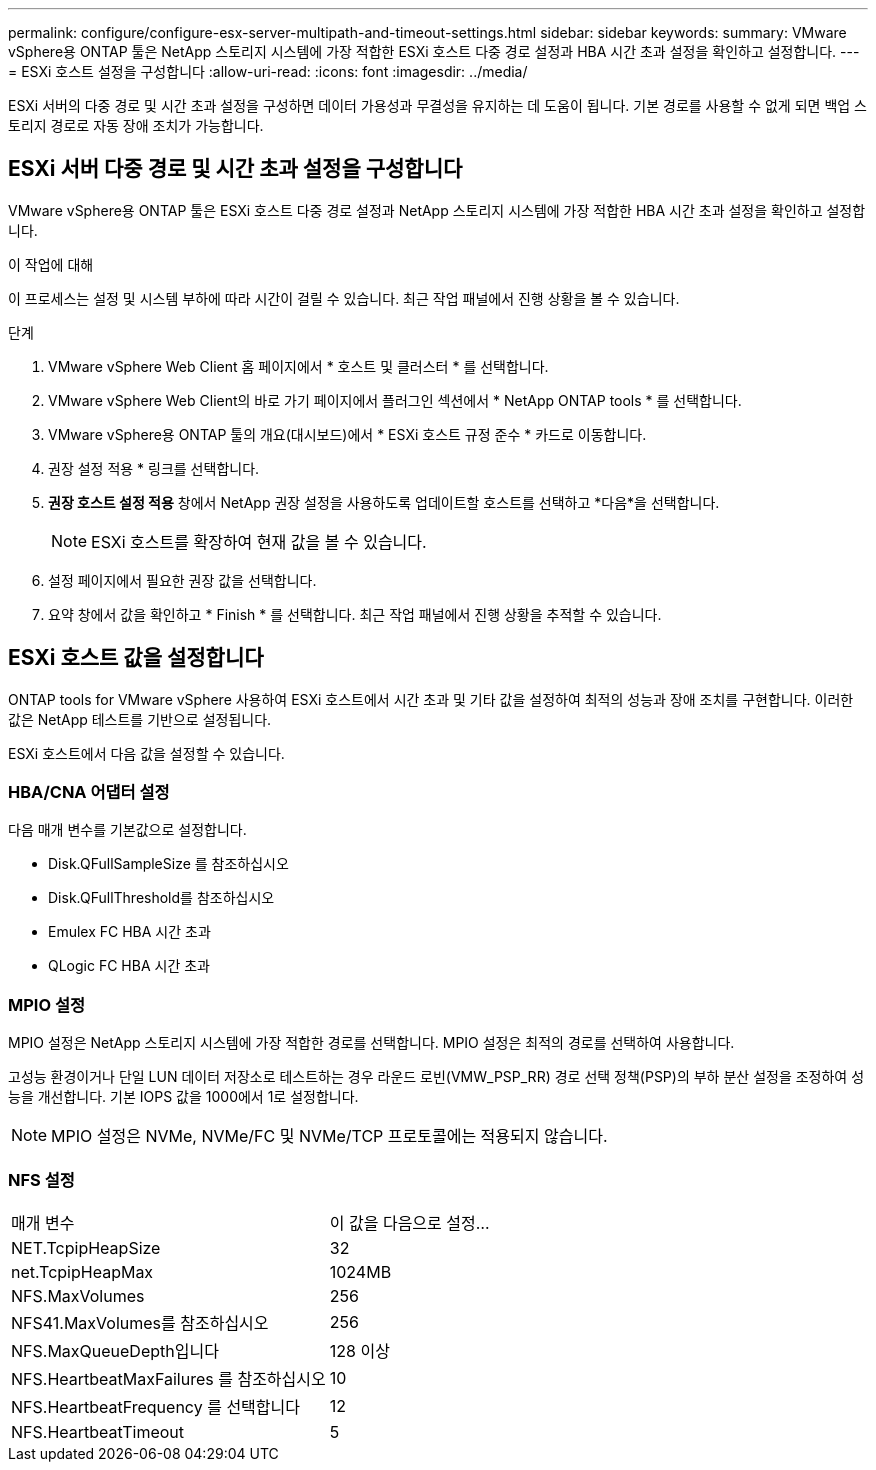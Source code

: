 ---
permalink: configure/configure-esx-server-multipath-and-timeout-settings.html 
sidebar: sidebar 
keywords:  
summary: VMware vSphere용 ONTAP 툴은 NetApp 스토리지 시스템에 가장 적합한 ESXi 호스트 다중 경로 설정과 HBA 시간 초과 설정을 확인하고 설정합니다. 
---
= ESXi 호스트 설정을 구성합니다
:allow-uri-read: 
:icons: font
:imagesdir: ../media/


[role="lead"]
ESXi 서버의 다중 경로 및 시간 초과 설정을 구성하면 데이터 가용성과 무결성을 유지하는 데 도움이 됩니다.  기본 경로를 사용할 수 없게 되면 백업 스토리지 경로로 자동 장애 조치가 가능합니다.



== ESXi 서버 다중 경로 및 시간 초과 설정을 구성합니다

VMware vSphere용 ONTAP 툴은 ESXi 호스트 다중 경로 설정과 NetApp 스토리지 시스템에 가장 적합한 HBA 시간 초과 설정을 확인하고 설정합니다.

.이 작업에 대해
이 프로세스는 설정 및 시스템 부하에 따라 시간이 걸릴 수 있습니다.  최근 작업 패널에서 진행 상황을 볼 수 있습니다.

.단계
. VMware vSphere Web Client 홈 페이지에서 * 호스트 및 클러스터 * 를 선택합니다.
. VMware vSphere Web Client의 바로 가기 페이지에서 플러그인 섹션에서 * NetApp ONTAP tools * 를 선택합니다.
. VMware vSphere용 ONTAP 툴의 개요(대시보드)에서 * ESXi 호스트 규정 준수 * 카드로 이동합니다.
. 권장 설정 적용 * 링크를 선택합니다.
. *권장 호스트 설정 적용* 창에서 NetApp 권장 설정을 사용하도록 업데이트할 호스트를 선택하고 *다음*을 선택합니다.
+

NOTE: ESXi 호스트를 확장하여 현재 값을 볼 수 있습니다.

. 설정 페이지에서 필요한 권장 값을 선택합니다.
. 요약 창에서 값을 확인하고 * Finish * 를 선택합니다. 최근 작업 패널에서 진행 상황을 추적할 수 있습니다.




== ESXi 호스트 값을 설정합니다

ONTAP tools for VMware vSphere 사용하여 ESXi 호스트에서 시간 초과 및 기타 값을 설정하여 최적의 성능과 장애 조치를 구현합니다.  이러한 값은 NetApp 테스트를 기반으로 설정됩니다.

ESXi 호스트에서 다음 값을 설정할 수 있습니다.



=== HBA/CNA 어댑터 설정

다음 매개 변수를 기본값으로 설정합니다.

* Disk.QFullSampleSize 를 참조하십시오
* Disk.QFullThreshold를 참조하십시오
* Emulex FC HBA 시간 초과
* QLogic FC HBA 시간 초과




=== MPIO 설정

MPIO 설정은 NetApp 스토리지 시스템에 가장 적합한 경로를 선택합니다.  MPIO 설정은 최적의 경로를 선택하여 사용합니다.

고성능 환경이거나 단일 LUN 데이터 저장소로 테스트하는 경우 라운드 로빈(VMW_PSP_RR) 경로 선택 정책(PSP)의 부하 분산 설정을 조정하여 성능을 개선합니다.  기본 IOPS 값을 1000에서 1로 설정합니다.


NOTE: MPIO 설정은 NVMe, NVMe/FC 및 NVMe/TCP 프로토콜에는 적용되지 않습니다.



=== NFS 설정

|===


| 매개 변수 | 이 값을 다음으로 설정... 


| NET.TcpipHeapSize | 32 


| net.TcpipHeapMax | 1024MB 


| NFS.MaxVolumes | 256 


| NFS41.MaxVolumes를 참조하십시오 | 256 


| NFS.MaxQueueDepth입니다 | 128 이상 


| NFS.HeartbeatMaxFailures 를 참조하십시오 | 10 


| NFS.HeartbeatFrequency 를 선택합니다 | 12 


| NFS.HeartbeatTimeout | 5 
|===